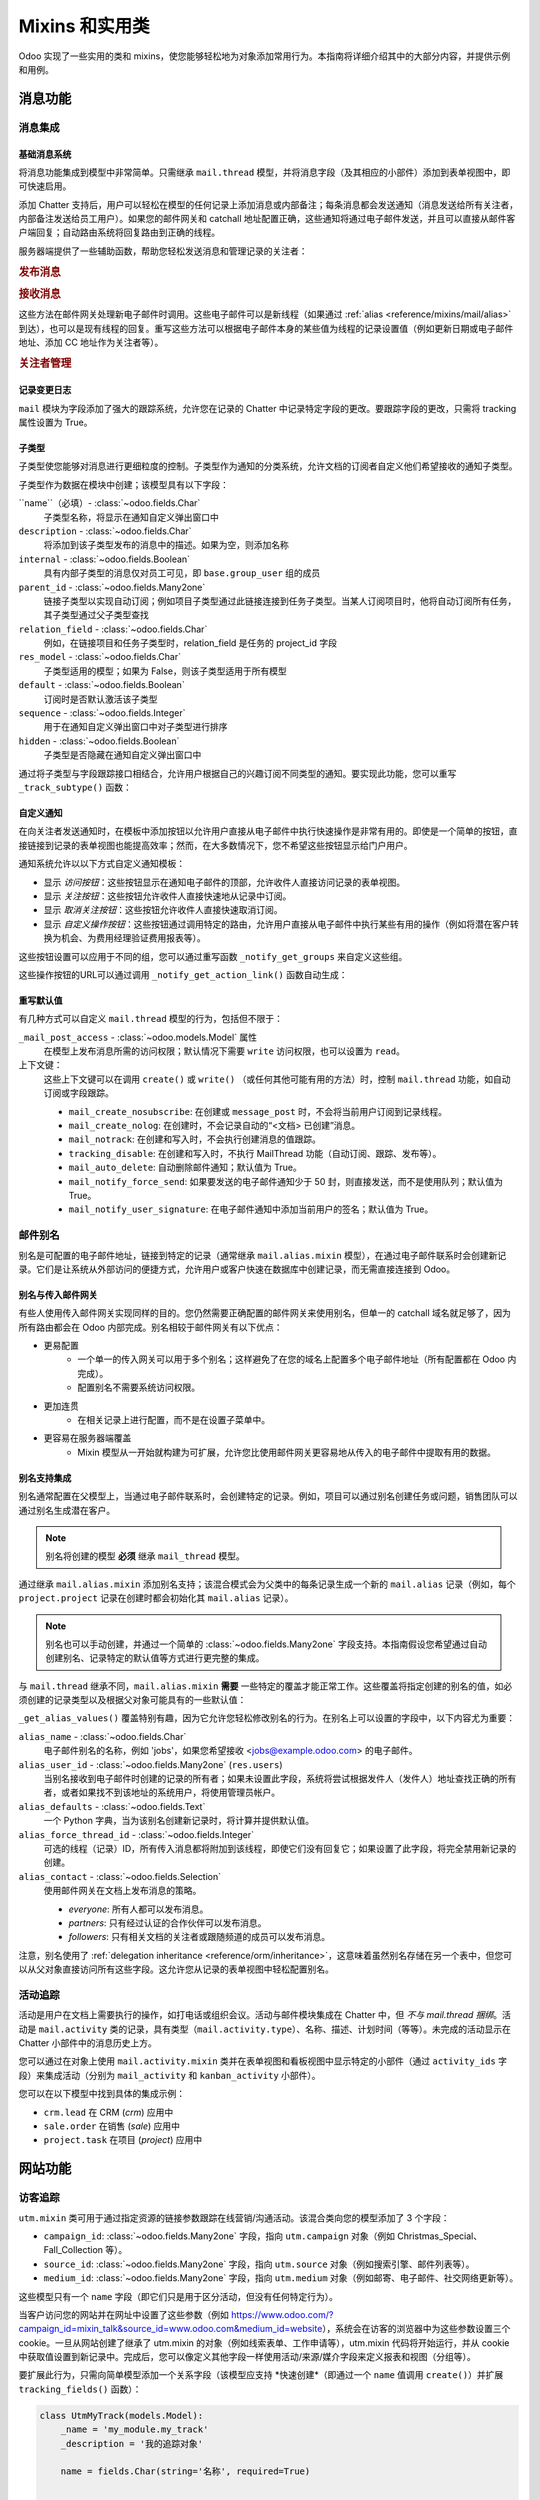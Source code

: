 
.. _reference/mixins:

=========================
Mixins 和实用类
=========================

Odoo 实现了一些实用的类和 mixins，使您能够轻松地为对象添加常用行为。本指南将详细介绍其中的大部分内容，并提供示例和用例。

.. _reference/mixins/mail:

消息功能
==================

.. _reference/mixins/mail/chatter:

消息集成
---------------------

基础消息系统
~~~~~~~~~~~~~~~~~~~~~~

将消息功能集成到模型中非常简单。只需继承 ``mail.thread`` 模型，并将消息字段（及其相应的小部件）添加到表单视图中，即可快速启用。

.. 例子::

    让我们创建一个简单的模型，表示商务旅行。由于组织这种类型的旅行通常涉及很多人和讨论，因此我们在模型中添加消息交换支持。

    .. code-block:: python

        class BusinessTrip(models.Model):
            _name = 'business.trip'
            _inherit = ['mail.thread']
            _description = '商务旅行'

            name = fields.Char()
            partner_id = fields.Many2one('res.partner', '负责人')
            guest_ids = fields.Many2many('res.partner', '参与者')

    在表单视图中：

    .. code-block:: xml

        <record id="business_trip_form" model="ir.ui.view">
            <field name="name">business.trip.form</field>
            <field name="model">business.trip</field>
            <field name="arch" type="xml">
                <form string="商务旅行">
                    <!-- 您的常规表单视图在此 -->
                    ...
                    然后是 chatter 集成 -->
                    <div class="oe_chatter">
                        <field name="message_follower_ids" widget="mail_followers"/>
                        <field name="message_ids" widget="mail_thread"/>
                    </div>
                </form>
            </field>
        </record>

添加 Chatter 支持后，用户可以轻松在模型的任何记录上添加消息或内部备注；每条消息都会发送通知（消息发送给所有关注者，内部备注发送给员工用户）。如果您的邮件网关和 catchall 地址配置正确，这些通知将通过电子邮件发送，并且可以直接从邮件客户端回复；自动路由系统将回复路由到正确的线程。

服务器端提供了一些辅助函数，帮助您轻松发送消息和管理记录的关注者：

.. rubric:: 发布消息

.. method:: message_post(self, body='', subject=None, message_type='notification', subtype=None, parent_id=False, attachments=None, **kwargs)

    在现有线程中发布新消息，返回新创建的 ``mail.message`` ID。

    :param str | Markup body: 消息内容。如果是 `str`，将会进行转义。使用 :class:`~markupsafe.Markup` 对象来发送 HTML 内容。
    :param str message_type: 参见 mail_message.message_type 字段
    :param int parent_id: 如果是私密对话，通过添加父合作伙伴来处理回复之前的消息
    :param list(tuple(str,str)) attachments: 附件列表，形式为 ``(name,content)``，其中内容不需 base64 编码
    :param bool body_is_html: 指示是否将 `body` 视为 HTML，即使是 `str`。
    :param `\**kwargs`: 额外的关键字参数将用作新 mail.message 记录的默认列值
    :return: 新创建的 mail.message ID
    :rtype: int

.. method:: message_post_with_view(views_or_xmlid, **kwargs):

    使用 ``view_id`` 通过 ir.qweb 引擎渲染发送邮件/发布消息的辅助方法。此方法是独立的，因为模板和撰写器中没有允许批量处理视图的功能。当模板处理 ir ui 视图时，该方法可能会消失。

    :param str or ``ir.ui.view`` record: 要发送的视图的外部 ID 或记录

.. method:: message_post_with_template(template_id, **kwargs)

    使用模板发送邮件的辅助方法

    :param template_id: 要渲染以创建消息内容的模板 ID
    :param `\**kwargs`: 用于创建 mail.compose.message 向导的参数（继承自 mail.message）

.. rubric:: 接收消息

这些方法在邮件网关处理新电子邮件时调用。这些电子邮件可以是新线程（如果通过 :ref:`alias <reference/mixins/mail/alias>` 到达），也可以是现有线程的回复。重写这些方法可以根据电子邮件本身的某些值为线程的记录设置值（例如更新日期或电子邮件地址、添加 CC 地址作为关注者等）。

.. method:: message_new(msg_dict, custom_values=None)

    当为给定线程模型接收到新消息时，由 ``message_process`` 调用，如果该消息不属于现有线程。

    默认行为是根据从消息中提取的一些基本信息创建相应模型的新记录。可以通过重写此方法实现附加行为。

    :param dict msg_dict: 包含电子邮件详细信息和附件的映射。有关详细信息，请参阅 ``message_process`` 和 ``mail.message.parse``。
    :param dict custom_values: 传递给 create() 方法的附加字段值的可选字典；请注意，这些值可能会覆盖消息中的其他值
    :rtype: int
    :return: 新创建的线程对象 ID

.. method:: message_update(msg_dict, update_vals=None)

    当接收到现有线程的新消息时，由 ``message_process`` 调用。默认行为是使用来自传入邮件的 ``update_vals`` 更新记录。

    可以通过重写此方法实现附加行为。

    :param dict msg_dict: 包含电子邮件详细信息和附件的映射；请参阅 ``message_process`` 和 ``mail.message.parse()`` 了解详细信息。
    :param dict update_vals: 包含要更新记录值的字典；如果字典为 None 或为空，则不执行写入操作。
    :return: True

.. rubric:: 关注者管理

.. method:: message_subscribe(partner_ids=None, channel_ids=None, subtype_ids=None, force=True)

    将合作伙伴添加为记录的关注者。

    :param list(int) partner_ids: 将订阅记录的合作伙伴 ID 列表
    :param list(int) channel_ids: 将订阅记录的频道 ID 列表
    :param list(int) subtype_ids: 渠道/合作伙伴将订阅的子类型 ID（如果为 ``None``，则默认为默认子类型）
    :param force: 如果为 True，则在使用参数中给定的子类型创建新关注者之前删除现有关注者
    :return: 成功/失败
    :rtype: bool

.. method:: message_unsubscribe(partner_ids=None, channel_ids=None)

    从记录的关注者中移除合作伙伴。

    :param list(int) partner_ids: 将取消订阅记录的合作伙伴 ID 列表
    :param list(int) channel_ids: 将取消订阅记录的频道 ID 列表
    :return: True
    :rtype: bool

.. method:: message_unsubscribe_users(user_ids=None)

    通过用户进行 ``message_subscribe`` 的包装方法。

    :param list(int) user_ids: 将取消订阅记录的用户 ID 列表；如果为 None，则取消订阅当前用户。
    :return: True
    :rtype: bool

记录变更日志
~~~~~~~~~~~~~~

``mail`` 模块为字段添加了强大的跟踪系统，允许您在记录的 Chatter 中记录特定字段的更改。要跟踪字段的更改，只需将 tracking 属性设置为 True。

.. 例子::

    让我们跟踪商务旅行的名称和负责人的更改：

    .. code-block:: python

        class BusinessTrip(models.Model):
            _name = 'business.trip'
            _inherit = ['mail.thread']
            _description = '商务旅行'

            name = fields.Char(tracking=True)
            partner_id = fields.Many2one('res.partner', '负责人', tracking=True)
            guest_ids = fields.Many2many('res.partner', '参与者')

    从现在开始，对旅行名称或负责人的每一次更改都会在记录中记录一条备注。``name`` 字段将显示在通知中，即使名称没有更改，它也会提供更多的上下文信息。

子类型
~~~~~~~~

子类型使您能够对消息进行更细粒度的控制。子类型作为通知的分类系统，允许文档的订阅者自定义他们希望接收的通知子类型。

子类型作为数据在模块中创建；该模型具有以下字段：

``name``（必填）- :class:`~odoo.fields.Char`
    子类型名称，将显示在通知自定义弹出窗口中
``description`` - :class:`~odoo.fields.Char`
    将添加到该子类型发布的消息中的描述。如果为空，则添加名称
``internal`` - :class:`~odoo.fields.Boolean`
    具有内部子类型的消息仅对员工可见，即 ``base.group_user`` 组的成员
``parent_id`` - :class:`~odoo.fields.Many2one`
    链接子类型以实现自动订阅；例如项目子类型通过此链接连接到任务子类型。当某人订阅项目时，他将自动订阅所有任务，其子类型通过父子类型查找
``relation_field`` - :class:`~odoo.fields.Char`
    例如，在链接项目和任务子类型时，relation_field 是任务的 project_id 字段
``res_model`` - :class:`~odoo.fields.Char`
    子类型适用的模型；如果为 False，则该子类型适用于所有模型
``default`` - :class:`~odoo.fields.Boolean`
    订阅时是否默认激活该子类型
``sequence`` - :class:`~odoo.fields.Integer`
    用于在通知自定义弹出窗口中对子类型进行排序
``hidden`` - :class:`~odoo.fields.Boolean`
    子类型是否隐藏在通知自定义弹出窗口中

通过将子类型与字段跟踪接口相结合，允许用户根据自己的兴趣订阅不同类型的通知。要实现此功能，您可以重写 ``_track_subtype()`` 函数：

.. method:: _track_subtype(init_values)

    根据记录中的更改，返回触发的子类型。

    :param dict init_values: 记录的原始值；仅包含已修改的字段。
    :returns: 触发的子类型的完整外部ID，若未触发子类型则返回False。


.. 示例::

    我们在示例类中添加一个 ``state`` 字段，并在该字段更改时触发一个特定的子类型通知。

    首先，定义我们的子类型：

    .. code-block:: xml

        <record id="mt_state_change" model="mail.message.subtype">
            <field name="name">旅行确认</field>
            <field name="res_model">business.trip</field>
            <field name="default" eval="True"/>
            <field name="description">商务旅行已确认！</field>
        </record>

    然后，我们需要重写 ``track_subtype()`` 函数。该函数由跟踪系统调用，根据当前应用的更改来决定应使用哪个子类型。在此示例中，我们希望当 ``state`` 字段从 *draft* 更改为 *confirmed* 时，使用新定义的子类型：

    .. code-block:: python

        class BusinessTrip(models.Model):
            _name = 'business.trip'
            _inherit = ['mail.thread']
            _description = '商务旅行'

            name = fields.Char(tracking=True)
            partner_id = fields.Many2one('res.partner', '负责人', tracking=True)
            guest_ids = fields.Many2many('res.partner', '参与者')
            state = fields.Selection([('draft', '新建'), ('confirmed', '已确认')],
                                     tracking=True)

            def _track_subtype(self, init_values):
                # init_values 包含更改前字段的原始值
                #
                # 应用的值可以通过缓存中的记录进行访问
                self.ensure_one()
                if 'state' in init_values and self.state == 'confirmed':
                    return self.env.ref('my_module.mt_state_change')
                return super(BusinessTrip, self)._track_subtype(init_values)

自定义通知
~~~~~~~~~~~~~~~~~~~~~~~~~

在向关注者发送通知时，在模板中添加按钮以允许用户直接从电子邮件中执行快速操作是非常有用的。即使是一个简单的按钮，直接链接到记录的表单视图也能提高效率；然而，在大多数情况下，您不希望这些按钮显示给门户用户。

通知系统允许以以下方式自定义通知模板：

- 显示 *访问按钮*：这些按钮显示在通知电子邮件的顶部，允许收件人直接访问记录的表单视图。
- 显示 *关注按钮*：这些按钮允许收件人直接快速地从记录中订阅。
- 显示 *取消关注按钮*：这些按钮允许收件人直接快速取消订阅。
- 显示 *自定义操作按钮*：这些按钮通过调用特定的路由，允许用户直接从电子邮件中执行某些有用的操作（例如将潜在客户转换为机会、为费用经理验证费用报表等）。

这些按钮设置可以应用于不同的组，您可以通过重写函数 ``_notify_get_groups`` 来自定义这些组。

.. method:: _notify_get_groups(message, groups)

    根据记录中的更改，返回触发的子类型。

    :param ``record`` message: 当前正在发送的 ``mail.message`` 记录
    :param list(tuple) groups: 组的元组列表，格式为 (group_name, group_func, group_data)，其中：

        group_name
          仅用于覆盖和操作组的标识符。默认组为 ``user``（链接到员工用户的收件人），``portal``（链接到门户用户的收件人），和 ``customer``（未链接到任何用户的收件人）。例如，可以添加一个链接到像 Hr Officers 这样的 ``res.groups`` 组，以为他们设置特定的操作按钮。
        group_func
          是一个函数指针，接受一个合伙人记录作为参数。该方法将应用于收件人，以判断他们是否属于某个组。只保留第一个匹配的组。评估顺序为列表顺序。
        group_data
          是一个包含通知电子邮件参数的字典，其中可能的键 - 值如下：

          - has_button_access
              是否在电子邮件中显示“访问<文档>”按钮。对于新组默认设置为True，对于门户/客户为False。
          - button_access
              包含按钮的URL和标题的字典。
          - has_button_follow
              是否在电子邮件中显示“关注”按钮（如果收件人当前未关注该线程）。对于新组默认设置为True，对于门户/客户为False。
          - button_follow
              包含按钮的URL和标题的字典。
          - has_button_unfollow
              是否在电子邮件中显示“取消关注”按钮（如果收件人当前已关注该线程）。对于新组默认设置为True，对于门户/客户为False。
          - button_unfollow
              包含按钮的URL和标题的字典。
          - actions
              要在通知电子邮件中显示的操作按钮列表。每个操作都是一个包含按钮的URL和标题的字典。

    :returns: 触发的子类型的完整外部ID，若未触发子类型则返回False。

这些操作按钮的URL可以通过调用 ``_notify_get_action_link()`` 函数自动生成：

.. method:: _notify_get_action_link(self, link_type, **kwargs)

    为当前记录生成给定类型的链接（或在设置了kwargs ``model`` 和 ``res_id`` 时为特定记录生成链接）。

    :param str link_type: 要生成的链接类型，可以是以下任意值：

        ``view``
          链接到记录的表单视图。
        ``assign``
          将登录用户分配给记录的 ``user_id`` 字段（如果存在）。
        ``follow``
          自解释。
        ``unfollow``
          自解释。
        ``method``
          调用记录上的方法；方法名应作为kwarg ``method`` 提供。
        ``new``
          打开一个空白的表单视图用于新记录；您可以通过kwarg ``action_id`` 指定一个特定的操作（数据库ID或完全解析的外部ID）。

    :returns: 为记录生成的链接类型。
    :rtype: str

.. 示例::

    让我们在商务旅行状态更改通知中添加一个自定义按钮；该按钮将把状态重置为“草稿”，并且仅对属于（假设的）旅行经理组（``business.group_trip_manager``）的成员可见。

    .. code-block:: python

        class BusinessTrip(models.Model):
            _name = 'business.trip'
            _inherit = ['mail.thread', 'mail.alias.mixin']
            _description = '商务旅行'

            # 之前的代码

            def action_cancel(self):
                self.write({'state': 'draft'})

            def _notify_get_groups(self, message, groups):
                """ 处理旅行经理收件人，他们可以在最后一刻取消旅行，破坏所有的乐趣。 """
                groups = super(BusinessTrip, self)._notify_get_groups(message, groups)

                self.ensure_one()
                if self.state == 'confirmed':
                    app_action = self._notify_get_action_link('method',
                                        method='action_cancel')
                    trip_actions = [{'url': app_action, 'title': _('取消')}]

                new_group = (
                    'group_trip_manager',
                    lambda partner: bool(partner.user_ids) and
                    any(user.has_group('business.group_trip_manager')
                    for user in partner.user_ids),
                    {
                        'actions': trip_actions,
                    })

                return [new_group] + groups

    请注意，我本可以在此方法外部定义我的评估函数，并定义一个全局函数来代替lambda函数，但为了使这些文档文件更简洁和不那么冗长，我选择了前者而不是后者。

重写默认值
~~~~~~~~~~~~~~~~~~~

有几种方式可以自定义 ``mail.thread`` 模型的行为，包括但不限于：

``_mail_post_access`` - :class:`~odoo.models.Model` 属性
    在模型上发布消息所需的访问权限；默认情况下需要 ``write`` 访问权限，也可以设置为 ``read``。

上下文键：
    这些上下文键可以在调用 ``create()`` 或 ``write()`` （或任何其他可能有用的方法）时，控制 ``mail.thread`` 功能，如自动订阅或字段跟踪。

    - ``mail_create_nosubscribe``: 在创建或 ``message_post`` 时，不会将当前用户订阅到记录线程。
    - ``mail_create_nolog``: 在创建时，不会记录自动的“<文档> 已创建”消息。
    - ``mail_notrack``: 在创建和写入时，不会执行创建消息的值跟踪。
    - ``tracking_disable``: 在创建和写入时，不执行 MailThread 功能（自动订阅、跟踪、发布等）。
    - ``mail_auto_delete``: 自动删除邮件通知；默认值为 True。
    - ``mail_notify_force_send``: 如果要发送的电子邮件通知少于 50 封，则直接发送，而不是使用队列；默认值为 True。
    - ``mail_notify_user_signature``: 在电子邮件通知中添加当前用户的签名；默认值为 True。

.. _reference/mixins/mail/alias:

邮件别名
----------

别名是可配置的电子邮件地址，链接到特定的记录（通常继承 ``mail.alias.mixin`` 模型），在通过电子邮件联系时会创建新记录。它们是让系统从外部访问的便捷方式，允许用户或客户快速在数据库中创建记录，而无需直接连接到 Odoo。

别名与传入邮件网关
~~~~~~~~~~~~~~~~~~~~~~~~~~~~~~~~~

有些人使用传入邮件网关实现同样的目的。您仍然需要正确配置的邮件网关来使用别名，但单一的 catchall 域名就足够了，因为所有路由都会在 Odoo 内部完成。别名相较于邮件网关有以下优点：

* 更易配置
    * 一个单一的传入网关可以用于多个别名；这样避免了在您的域名上配置多个电子邮件地址（所有配置都在 Odoo 内完成）。
    * 配置别名不需要系统访问权限。
* 更加连贯
    * 在相关记录上进行配置，而不是在设置子菜单中。
* 更容易在服务器端覆盖
    * Mixin 模型从一开始就构建为可扩展，允许您比使用邮件网关更容易地从传入的电子邮件中提取有用的数据。

别名支持集成
~~~~~~~~~~~~~~~~~~~~~~~~~

别名通常配置在父模型上，当通过电子邮件联系时，会创建特定的记录。例如，项目可以通过别名创建任务或问题，销售团队可以通过别名生成潜在客户。

.. note:: 别名将创建的模型 **必须** 继承 ``mail_thread`` 模型。

通过继承 ``mail.alias.mixin`` 添加别名支持；该混合模式会为父类中的每条记录生成一个新的 ``mail.alias`` 记录（例如，每个 ``project.project`` 记录在创建时都会初始化其 ``mail.alias`` 记录）。

.. note:: 别名也可以手动创建，并通过一个简单的 :class:`~odoo.fields.Many2one` 字段支持。本指南假设您希望通过自动创建别名、记录特定的默认值等方式进行更完整的集成。

与 ``mail.thread`` 继承不同，``mail.alias.mixin`` **需要** 一些特定的覆盖才能正常工作。这些覆盖将指定创建的别名的值，如必须创建的记录类型以及根据父对象可能具有的一些默认值：

.. method:: _get_alias_model_name(vals)

    返回别名的模型名称。传入的电子邮件如果不是对现有记录的回复，将会导致创建别名模型的新记录。该值可能依赖于 ``vals``，即创建该模型记录时传递的值字典。

    :param vals dict: 新创建的记录的值，这些记录将持有别名。
    :return: 模型名称。
    :rtype: str

.. method:: _get_alias_values()

    返回用于创建别名的值，或在别名创建后写入的值。虽然不是完全强制的，但通常需要确保新创建的记录将链接到别名的父记录（即，通过设置别名的 ``alias_defaults`` 字段中的默认值，确保在正确的项目中创建任务）。

    :return: 写入新别名的值的字典。
    :rtype: dict

``_get_alias_values()`` 覆盖特别有趣，因为它允许您轻松修改别名的行为。在别名上可以设置的字段中，以下内容尤为重要：

``alias_name`` - :class:`~odoo.fields.Char`
    电子邮件别名的名称，例如 'jobs'，如果您希望接收 <jobs@example.odoo.com> 的电子邮件。
``alias_user_id`` - :class:`~odoo.fields.Many2one` (``res.users``)
    当别名接收到电子邮件时创建的记录的所有者；如果未设置此字段，系统将尝试根据发件人（发件人）地址查找正确的所有者，或者如果找不到该地址的系统用户，将使用管理员帐户。
``alias_defaults`` - :class:`~odoo.fields.Text`
    一个 Python 字典，当为该别名创建新记录时，将计算并提供默认值。
``alias_force_thread_id`` - :class:`~odoo.fields.Integer`
    可选的线程（记录）ID，所有传入消息都将附加到该线程，即使它们没有回复它；如果设置了此字段，将完全禁用新记录的创建。
``alias_contact`` - :class:`~odoo.fields.Selection`
    使用邮件网关在文档上发布消息的策略。

    - *everyone*: 所有人都可以发布消息。
    - *partners*: 只有经过认证的合作伙伴可以发布消息。
    - *followers*: 只有相关文档的关注者或跟随频道的成员可以发布消息。

注意，别名使用了 :ref:`delegation inheritance <reference/orm/inheritance>`，这意味着虽然别名存储在另一个表中，但您可以从父对象直接访问所有这些字段。这允许您从记录的表单视图中轻松配置别名。

.. 示例::

    让我们为商务旅行类添加别名，以通过电子邮件即时创建费用记录。

    .. code-block:: python

        class BusinessTrip(models.Model):
            _name = 'business.trip'
            _inherit = ['mail.thread', 'mail.alias.mixin']
            _description = '商务旅行'

            name = fields.Char(tracking=True)
            partner_id = fields.Many2one('res.partner', '负责人', tracking=True)
            guest_ids = fields.Many2many('res.partner', '参与者')
            state = fields.Selection([('draft', '新建'), ('confirmed', '已确认')],
                                     tracking=True)
            expense_ids = fields.One2many('business.expense', 'trip_id', '费用')
            alias_id = fields.Many2one('mail.alias', string='别名', ondelete="restrict",
                                       required=True)

            def _get_alias_model_name(self, vals):
            """ 指定当别名接收到消息时将创建的模型 """
                return 'business.expense'

            def _get_alias_values(self):
            """ 指定在创建别名时将设置的一些默认值 """
                values = super(BusinessTrip, self)._get_alias_values()
                # alias_defaults 包含将写入所有由该别名创建的记录的字典
                #
                # 在本例中，我们希望所有发送到旅行别名的费用记录都链接到相应的商务旅行
                values['alias_defaults'] = {'trip_id': self.id}
                # 默认情况下，我们只希望旅行的关注者能够发布费用
                values['alias_contact'] = 'followers'
                return values

        class BusinessExpense(models.Model):
            _name = 'business.expense'
            _inherit = ['mail.thread']
            _description = '商务费用'

            name = fields.Char()
            amount = fields.Float('金额')
            trip_id = fields.Many2one('business.trip', '商务旅行')
            partner_id = fields.Many2one('res.partner', '创建者')

    我们希望别名可以轻松地从商务旅行的表单视图进行配置，因此让我们将以下内容添加到表单视图中：

    .. code-block:: xml

        <page string="电子邮件">
            <group name="group_alias">
                <label for="alias_name" string="电子邮件别名"/>
                <div name="alias_def">
                    <!-- 在查看模式下显示链接，在编辑模式下显示可配置字段 -->
                    <field name="alias_id" class="oe_read_only oe_inline"
                            string="电子邮件别名" required="0"/>
                    <div class="oe_edit_only oe_inline" name="edit_alias"
                         style="display: inline;" >
                        <field name="alias_name" class="oe_inline"/>
                        @
                        <field name="alias_domain" class="oe_inline" readonly="1"/>
                    </div>
                </div>
                <field name="alias_contact" class="oe_inline"
                        string="接受邮件来自"/>
            </group>
        </page>

    现在，我们可以直接从表单视图更改别名地址，并更改谁可以向别名发送电子邮件。

    然后我们可以在费用模型上覆盖 ``message_new()``，以便在创建费用时从电子邮件中获取值：

    .. code-block:: python

        class BusinessExpense(models.Model):
            # 之前的代码
            # ...

            def message_new(self, msg, custom_values=None):
                """ 重写以根据电子邮件设置值。

                在这个简单的示例中，我们只使用电子邮件标题作为费用名称，尝试找到具有该电子邮件地址的合作伙伴，并通过正则表达式匹配找到费用金额。"""
                name = msg_dict.get('subject', '新费用')
                # 匹配字符串中最后出现的浮点数
                # 例如： '50.3 bar 34.5' 变为 '34.5'。这可能是要在费用中编码的价格。如果没有，默认取 1.0
                amount_pattern = '(\d+(\.\d*)?|\.\d+)'
                expense_price = re.findall(amount_pattern, name)
                price = expense_price and float(expense_price[-1][0]) or 1.0
                # 根据电子邮件查找合伙人
                partner = self.env['res.partner'].search([('email', 'ilike', email_address)],
                                                         limit=1)
                defaults = {
                    'name': name,
                    'amount': price,
                    'partner_id': partner.id
                }
                defaults.update(custom_values or {})
                res = super(BusinessExpense, self).message_new(msg, custom_values=defaults)
                return res

.. _reference/mixins/mail/activities:
活动追踪
-------------------

活动是用户在文档上需要执行的操作，如打电话或组织会议。活动与邮件模块集成在 Chatter 中，但 *不与 mail.thread 捆绑*。活动是 ``mail.activity`` 类的记录，具有类型（``mail.activity.type``）、名称、描述、计划时间（等等）。未完成的活动显示在 Chatter 小部件中的消息历史上方。

您可以通过在对象上使用 ``mail.activity.mixin`` 类并在表单视图和看板视图中显示特定的小部件（通过 ``activity_ids`` 字段）来集成活动（分别为 ``mail_activity`` 和 ``kanban_activity`` 小部件）。

.. 示例::

    组织商务旅行是一个繁琐的过程，跟踪所需的活动（如订机票或叫车去机场）可能很有用。为此，我们将在模型上添加活动混合类，并在旅行的消息历史中显示下一个计划活动。

    .. code-block:: python

        class BusinessTrip(models.Model):
            _name = 'business.trip'
            _inherit = ['mail.thread', 'mail.activity.mixin']
            _description = '商务旅行'

            name = fields.Char()
            # [...]

    我们修改了旅行的表单视图，以显示下一个活动：

    .. code-block:: xml

        <record id="business_trip_form" model="ir.ui.view">
            <field name="name">business.trip.form</field>
            <field name="model">business.trip</field>
            <field name="arch" type="xml">
                <form string="商务旅行">
                    <!-- 您的表单视图通常放在这里 -->
                    <div class="oe_chatter">
                        <field name="message_follower_ids" widget="mail_followers"/>
                        <field name="activity_ids" widget="mail_activity"/>
                        <field name="message_ids" widget="mail_thread"/>
                    </div>
                </form>
            </field>
        </record>

您可以在以下模型中找到具体的集成示例：

* ``crm.lead`` 在 CRM (*crm*) 应用中
* ``sale.order`` 在销售 (*sale*) 应用中
* ``project.task`` 在项目 (*project*) 应用中


.. _reference/mixins/website:

网站功能
================

.. _reference/mixins/website/utm:

访客追踪
----------------

``utm.mixin`` 类可用于通过指定资源的链接参数跟踪在线营销/沟通活动。该混合类向您的模型添加了 3 个字段：

* ``campaign_id``: :class:`~odoo.fields.Many2one` 字段，指向 ``utm.campaign`` 对象（例如 Christmas_Special、Fall_Collection 等）。
* ``source_id``: :class:`~odoo.fields.Many2one` 字段，指向 ``utm.source`` 对象（例如搜索引擎、邮件列表等）。
* ``medium_id``: :class:`~odoo.fields.Many2one` 字段，指向 ``utm.medium`` 对象（例如邮寄、电子邮件、社交网络更新等）。

这些模型只有一个 ``name`` 字段（即它们只是用于区分活动，但没有任何特定行为）。

当客户访问您的网站并在网址中设置了这些参数（例如 https://www.odoo.com/?campaign_id=mixin_talk&source_id=www.odoo.com&medium_id=website），系统会在访客的浏览器中为这些参数设置三个 cookie。一旦从网站创建了继承了 utm.mixin 的对象（例如线索表单、工作申请等），utm.mixin 代码将开始运行，并从 cookie 中获取值设置到新记录中。完成后，您可以像定义其他字段一样使用活动/来源/媒介字段来定义报表和视图（分组等）。

要扩展此行为，只需向简单模型添加一个关系字段（该模型应支持 *快速创建*（即通过一个 ``name`` 值调用 ``create()``）并扩展 ``tracking_fields()`` 函数）：

.. code-block:: python

    class UtmMyTrack(models.Model):
        _name = 'my_module.my_track'
        _description = '我的追踪对象'

        name = fields.Char(string='名称', required=True)


    class MyModel(models.Models):
        _name = 'my_module.my_model'
        _inherit = ['utm.mixin']
        _description = '我的被追踪对象'

        my_field = fields.Many2one('my_module.my_track', '我的字段')

        @api.model
        def tracking_fields(self):
            result = super(MyModel, self).tracking_fields()
            result.append([
            # ("URL_PARAMETER", "FIELD_NAME_MIXIN", "NAME_IN_COOKIES")
                ('my_field', 'my_field', 'odoo_utm_my_field')
            ])
            return result

这将告诉系统创建一个名为 *odoo_utm_my_field* 的 cookie，并将网址参数 ``my_field`` 中找到的值存储在其中；一旦通过网站表单创建了此模型的新记录，utm.mixin 的通用重写 ``create()`` 方法将从 cookie 中获取该字段的默认值（如果 ``my_module.my_track`` 记录尚不存在，将会自动创建）。

您可以在以下模型中找到具体的集成示例：

* ``crm.lead`` 在 CRM (*crm*) 应用中
* ``hr.applicant`` 在招聘流程 (*hr_recruitment*) 应用中
* ``helpdesk.ticket`` 在帮助台 (*helpdesk* - 仅限 Odoo 企业版) 应用中

.. _reference/mixins/website/published:

网站可见性
------------------

您可以非常轻松地为任何记录添加网站可见性切换。虽然此混合类的实现相对简单，但它是仅次于 ``mail.thread`` 继承后使用最频繁的功能之一，这证明了它的实用性。此混合类的典型用例是任何具有前端页面的对象；能够控制页面的可见性允许您在编辑页面时花时间处理，只有在满意时才发布。

要包括此功能，您只需继承 ``website.published.mixin``：

.. code-block:: python

    class BlogPost(models.Model):
        _name = "blog.post"
        _description = "博客文章"
        _inherit = ['website.published.mixin']

此混合类会在您的模型中添加两个字段：

* ``website_published``: :class:`~odoo.fields.Boolean` 字段，表示发布状态。
* ``website_url``: :class:`~odoo.fields.Char` 字段，表示通过该对象访问的 URL。

请注意，最后一个字段是一个计算字段，必须为您的类实现：

.. code-block:: python

    def _compute_website_url(self):
        for blog_post in self:
            blog_post.website_url = "/blog/%s" % (log_post.blog_id)

机制就绪后，您只需调整前端和后端视图，使其可访问。在后端，通常在按钮框中添加一个按钮：

.. code-block:: xml

    <button class="oe_stat_button" name="website_publish_button"
        type="object" icon="fa-globe">
        <field name="website_published" widget="website_button"/>
    </button>

在前端，为了避免网站访客看到“编辑”按钮，需要进行一些安全检查：

.. code-block:: xml

    <div id="website_published_button" class="float-right"
         groups="base.group_website_publisher"> <!-- 或任何其他有意义的组 -->
        <t t-call="website.publish_management">
          <t t-set="object" t-value="blog_post"/>
          <t t-set="publish_edit" t-value="True"/>
          <t t-set="action" t-value="'blog.blog_post_action'"/>
        </t>
    </div>

请注意，您必须将对象作为变量 ``object`` 传递给模板；在本例中，``blog.post`` 记录作为 ``blog_post`` 变量传递给 ``qweb`` 渲染引擎，必须在发布管理模板中指定这一点。 ``publish_edit`` 变量允许前端按钮链接到后端（允许您轻松地在前端和后端之间切换）；如果设置，您必须在 ``action`` 变量中指定要在后端调用的操作的完整外部 ID（请注意，模型必须存在一个表单视图）。

``website_publish_button`` 操作是在混合类中定义的，并根据您的对象调整其行为：如果类有一个有效的 ``website_url`` 计算函数，当用户点击按钮时会重定向到前端；然后用户可以直接从前端发布页面。这确保不会意外发生在线发布。如果没有计算函数，只需触发 ``website_published`` 布尔值。

.. _reference/mixins/website/seo:
网站元数据
----------------

这个简单的混合类可以让您轻松地在前端页面中注入元数据。

.. code-block:: python

    class BlogPost(models.Model):
        _name = "blog.post"
        _description = "博客文章"
        _inherit = ['website.seo.metadata', 'website.published.mixin']

这个混合类会在您的模型中添加三个字段：

* ``website_meta_title``: :class:`~odoo.fields.Char` 字段，允许您为页面设置一个附加的标题
* ``website_meta_description``: :class:`~odoo.fields.Char` 字段，包含页面的简短描述（有时会在搜索引擎结果中使用）
* ``website_meta_keywords``: :class:`~odoo.fields.Char` 字段，包含一些关键词，帮助您的页面被搜索引擎更精准地分类；"推广"工具将帮助您轻松选择词汇相关的关键词

这些字段可以通过编辑器工具栏中的"推广"工具在前端进行编辑。设置这些字段可以帮助搜索引擎更好地索引您的页面。请注意，搜索引擎并不仅仅基于这些元数据生成结果；最好的 SEO 实践仍然是通过可靠的来源获得引用。

.. _reference/mixins/misc:

其他功能
======

.. _reference/mixins/misc/rating:

客户评价
---------------

评价混合类允许发送电子邮件请求客户评价，自动转换看板流程中的状态，并聚合您的评分统计数据。

在模型中添加评价功能
~~~~~~~~~~~~~~~~~~~~~~~~~~~

要添加评价支持，只需继承 ``rating.mixin`` 模型：

.. code-block:: python

    class MyModel(models.Models):
        _name = 'my_module.my_model'
        _inherit = ['rating.mixin', 'mail.thread']

        user_id = fields.Many2one('res.users', '负责人')
        partner_id = fields.Many2one('res.partner', '客户')

该混合类的行为会根据您的模型自动适应：

* ``rating.rating`` 记录将会与您的模型的 ``partner_id`` 字段关联（如果字段存在）。

  - 如果您使用的不是 ``partner_id`` 字段，该行为可以通过函数 ``rating_get_partner_id()`` 覆盖

* ``rating.rating`` 记录将会与您的模型的 ``user_id`` 字段关联的合伙人（即被评价的合伙人）。

  - 如果您使用的不是 ``user_id`` 字段，该行为可以通过函数 ``rating_get_rated_partner_id()`` 覆盖（请注意，函数必须返回一个 ``res.partner``，对于 ``user_id`` 系统会自动获取用户的合伙人）

* 如果您的模型继承自 ``mail.thread``，Chatter 历史将显示评分事件。

通过电子邮件发送评价请求
~~~~~~~~~~~~~~~~~~~~~~~~~~~~~~

如果您希望通过电子邮件发送评价请求，只需生成一封包含评价对象链接的电子邮件。一个非常基础的电子邮件模板可能如下所示：

.. code-block:: xml

    <record id="rating_my_model_email_template" model="mail.template">
                <field name="name">我的模型：评价请求</field>
                <field name="email_from">${object.rating_get_rated_partner_id().email or '' | safe}</field>
                <field name="subject">服务评价请求</field>
                <field name="model_id" ref="my_module.model_my_model"/>
                <field name="partner_to">${object.rating_get_partner_id().id}</field>
                <field name="auto_delete" eval="True"/>
                <field name="body_html"><![CDATA[
    % set access_token = object.rating_get_access_token()
    <p>您好,</p>
    <p>您对我们的服务有多满意？</p>
    <ul>
        <li><a href="/rate/${access_token}/5">满意</a></li>
        <li><a href="/rate/${access_token}/3">一般</a></li>
        <li><a href="/rate/${access_token}/1">不满意</a></li>
    </ul>
    ]]></field>
    </record>

您的客户将会收到一封包含链接到一个简单网页的电子邮件，允许他们提供对与您用户交互的反馈（包括自由文本的反馈消息）。

然后，您可以通过为评价定义一个动作，轻松地将评价集成到您的表单视图中：

.. code-block:: xml

    <record id="rating_rating_action_my_model" model="ir.actions.act_window">
        <field name="name">客户评价</field>
        <field name="res_model">rating.rating</field>
        <field name="view_mode">kanban,pivot,graph</field>
        <field name="domain">[('res_model', '=', 'my_module.my_model'), ('res_id', '=', active_id), ('consumed', '=', True)]</field>
    </record>

    <record id="my_module_my_model_view_form_inherit_rating" model="ir.ui.view">
        <field name="name">my_module.my_model.view.form.inherit.rating</field>
        <field name="model">my_module.my_model</field>
        <field name="inherit_id" ref="my_module.my_model_view_form"/>
        <field name="arch" type="xml">
            <xpath expr="//div[@name='button_box']" position="inside">
                <button name="%(rating_rating_action_my_model)d" type="action"
                        class="oe_stat_button" icon="fa-smile-o">
                    <field name="rating_count" string="评分" widget="statinfo"/>
                </button>
            </xpath>
        </field>
    </record>

请注意，系统为评价提供了默认的视图（kanban, pivot, graph），这使您可以快速概览客户评分。

您可以在以下模型中找到具体的集成示例：

* ``project.task`` 在项目 (*rating_project*) 应用中
* ``helpdesk.ticket`` 在帮助台 (*helpdesk* - 仅限 Odoo 企业版) 应用中
